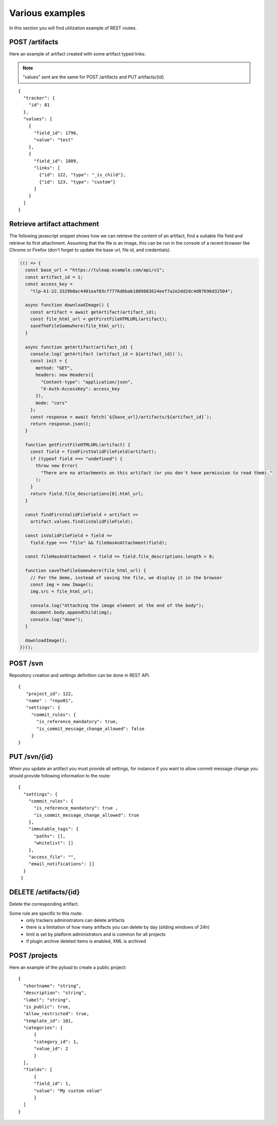 Various examples
================

In this section you will find utilization example of REST routes.

POST /artifacts
---------------
Here an example of artifact created with some artifact typed links:

.. NOTE::

  "values" sent are the same for POST /artifacts and PUT artifacts/{id}


::

    {
      "tracker": {
        "id": 81
      },
      "values": [
        {
          "field_id": 1796,
          "value": "test"
        },
        {
          "field_id": 1809,
          "links": [
            {"id": 122, "type": "_is_child"},
            {"id": 123, "type": "custom"}
          ]
        }
      ]
    }

Retrieve artifact attachment
----------------------------

The following javascript snippet shows how we can retrieve the content of an
artifact, find a suitable file field and retrieve its first attachment. Assuming
that the file is an image, this can be run in the console of a recent browser
like Chrome or Firefox (don't forget to update the base url, file id, and
credentials).

.. code-block:: javascript

    (() => {
      const base_url = "https://tuleap.example.com/api/v1";
      const artifact_id = 1;
      const access_key =
        "tlp-k1-22.3329b8ac4401eaf03cf7776d6bab1809883624eef7a2e2dd2dc4d07696d32504";

      async function downloadImage() {
        const artifact = await getArtifact(artifact_id);
        const file_html_url = getFirstFileHTMLURL(artifact);
        saveTheFileSomewhere(file_html_url);
      }

      async function getArtifact(artifact_id) {
        console.log(`getArtifact (artifact_id = ${artifact_id})`);
        const init = {
          method: "GET",
          headers: new Headers({
            "Content-type": "application/json",
            "X-Auth-AccessKey": access_key
          }),
          mode: "cors"
        };
        const response = await fetch(`${base_url}/artifacts/${artifact_id}`);
        return response.json();
      }

      function getFirstFileHTMLURL(artifact) {
        const field = findFirstValidFileField(artifact);
        if (typeof field === "undefined") {
          throw new Error(
            "There are no attachments on this artifact (or you don't have permission to read them)."
          );
        }
        return field.file_descriptions[0].html_url;
      }

      const findFirstValidFileField = artifact =>
        artifact.values.find(isValidFileField);

      const isValidFileField = field =>
        field.type === "file" && fileHasAnAttachment(field);

      const fileHasAnAttachment = field => field.file_descriptions.length > 0;

      function saveTheFileSomewhere(file_html_url) {
        // For the demo, instead of saving the file, we display it in the browser
        const img = new Image();
        img.src = file_html_url;

        console.log("Attaching the image element at the end of the body");
        document.body.appendChild(img);
        console.log("done");
      }

      downloadImage();
    })();


POST /svn
---------
Repository creation and settings definition can be done in REST API.

::

    {
       "project_id": 122,
       "name" : "repo01",
       "settings": {
         "commit_rules": {
           "is_reference_mandatory": true,
           "is_commit_message_change_allowed": false
         }
    }


PUT /svn/{id}
-------------
When you update an artifact you must provide all settings, for instance if you want to
allow commit message change you should provide following information to the route:

::

    {
      "settings": {
        "commit_rules": {
          "is_reference_mandatory": true ,
          "is_commit_message_change_allowed": true
        },
        "immutable_tags": {
          "paths": [],
          "whitelist": []
        },
        "access_file": "",
        "email_notifications": []
      }
     }
     
DELETE /artifacts/{id}
----------------------
Delete the corresponding artifact.

Some rule are specific to this route: 
 - only trackers administrators can delete artifacts
 - there is a limitation of how many artifacts you can delete by day (sliding windows of 24h)
 - limit is set by platform administrators and is common for all projects
 - if plugin archive deleted items is enabled, XML is archived
 
POST /projects
--------------
Here an example of the pyload to create a public project:

::

    {
      "shortname": "string",
      "description": "string",
      "label": "string",
      "is_public": true,
      "allow_restricted": true,
      "template_id": 101,
      "categories": [
          {
          "category_id": 1,
          "value_id": 2
          }
      ],
      "fields": [
          {
          "field_id": 1,
          "value": "My custom value"
          }
      ]
    }
